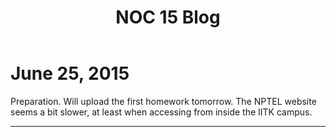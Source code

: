 #+TITLE: NOC 15 Blog
#+OPTIONS: toc:nil

* June 25, 2015


Preparation. Will upload the first homework tomorrow. The NPTEL
website seems a bit slower, at least when accessing from inside the
IITK campus.

------

